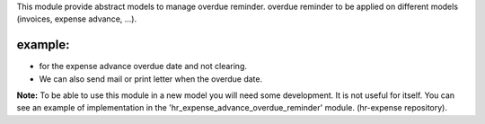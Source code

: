 This module provide abstract models to manage overdue reminder.
overdue reminder to be applied on different models (invoices, expense advance, ...).

example:
--------

* for the expense advance overdue date and not clearing.
* We can also send mail or print letter when the overdue date.

**Note:** To be able to use this module in a new model you will need some
development. It is not useful for itself. You can see an example of implementation
in the 'hr_expense_advance_overdue_reminder' module. (hr-expense repository).
